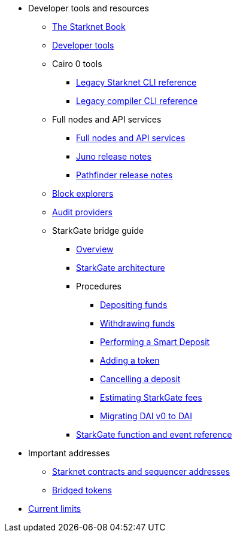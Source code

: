 * Developer tools and resources

** xref:starknet-book.adoc[The Starknet Book]
** xref:devtools.adoc[Developer tools]

** Cairo 0 tools
*** xref:cli:starkli.adoc[Legacy Starknet CLI reference]
*** xref:cli:starknet-compiler-options.adoc[Legacy compiler CLI reference]

** Full nodes and API services
*** xref:api-services.adoc[Full nodes and API services]
*** xref:starknet_versions:juno_versions.adoc[Juno release notes]
*** xref:starknet_versions:pathfinder_versions.adoc[Pathfinder release notes]

** xref:ref_block_explorers.adoc[Block explorers]
** xref:audit.adoc[Audit providers]

** StarkGate bridge guide
*** xref:starkgate-bridge.adoc[Overview]
*** xref:starkgate_architecture.adoc[StarkGate architecture]
*** Procedures
**** xref:starkgate-depositing.adoc[Depositing funds]
**** xref:starkgate-withdrawing.adoc[Withdrawing funds]
**** xref:starkgate-automated_actions_with_bridging.adoc[Performing a Smart Deposit]
**** xref:starkgate-adding_a_token.adoc[Adding a token]
**** xref:starkgate-cancelling a deposit.adoc[Cancelling a deposit]
**** xref:starkgate-estimating_fees.adoc[Estimating StarkGate fees]
**** xref:dai_token_migration.adoc[Migrating DAI v0 to DAI]
*** xref:starkgate_function_reference.adoc[StarkGate function and event reference]

* Important addresses
** xref:important_addresses.adoc[Starknet contracts and sequencer addresses]
** xref:bridged_tokens.adoc[Bridged tokens]

* xref:limits_and_triggers.adoc[Current limits]
